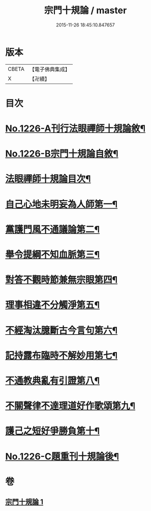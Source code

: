 #+TITLE: 宗門十規論 / master
#+DATE: 2015-11-26 18:45:10.847657
* 版本
 |     CBETA|【電子佛典集成】|
 |         X|【卍續】    |

* 目次
* [[file:KR6q0120_001.txt::001-0036b1][No.1226-A刊行法眼禪師十規論敘¶]]
* [[file:KR6q0120_001.txt::001-0036b13][No.1226-B宗門十規論自敘¶]]
* [[file:KR6q0120_001.txt::0036c9][法眼禪師十規論目次¶]]
* [[file:KR6q0120_001.txt::0037a3][自己心地未明妄為人師第一¶]]
* [[file:KR6q0120_001.txt::0037a16][黨護門風不通議論第二¶]]
* [[file:KR6q0120_001.txt::0037b10][舉令提綱不知血脈第三¶]]
* [[file:KR6q0120_001.txt::0037c2][對答不觀時節兼無宗眼第四¶]]
* [[file:KR6q0120_001.txt::0037c15][理事相違不分觸淨第五¶]]
* [[file:KR6q0120_001.txt::0038a4][不經淘汰臆斷古今言句第六¶]]
* [[file:KR6q0120_001.txt::0038a18][記持露布臨時不解妙用第七¶]]
* [[file:KR6q0120_001.txt::0038b6][不通教典亂有引證第八¶]]
* [[file:KR6q0120_001.txt::0038b19][不關聲律不達理道好作歌頌第九¶]]
* [[file:KR6q0120_001.txt::0038c10][護己之短好爭勝負第十¶]]
* [[file:KR6q0120_001.txt::0039a4][No.1226-C題重刊十規論後¶]]
* 卷
** [[file:KR6q0120_001.txt][宗門十規論 1]]
